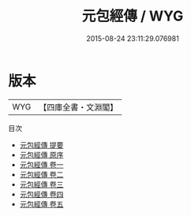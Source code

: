 #+TITLE: 元包經傳 / WYG
#+DATE: 2015-08-24 23:11:29.076981
* 版本
 |       WYG|【四庫全書・文淵閣】|
目次
 - [[file:KR3g0003_000.txt::000-1a][元包經傳 提要]]
 - [[file:KR3g0003_000.txt::000-4a][元包經傳 原序]]
 - [[file:KR3g0003_001.txt::001-1a][元包經傳 卷一]]
 - [[file:KR3g0003_002.txt::002-1a][元包經傳 卷二]]
 - [[file:KR3g0003_003.txt::003-1a][元包經傳 卷三]]
 - [[file:KR3g0003_004.txt::004-1a][元包經傳 卷四]]
 - [[file:KR3g0003_005.txt::005-1a][元包經傳 卷五]]
